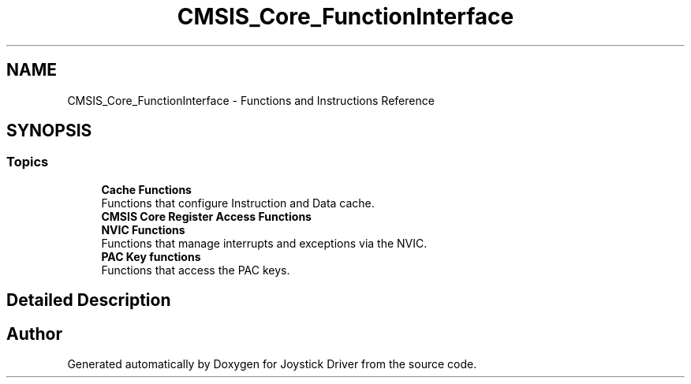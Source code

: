 .TH "CMSIS_Core_FunctionInterface" 3 "Version JSTDRVF4" "Joystick Driver" \" -*- nroff -*-
.ad l
.nh
.SH NAME
CMSIS_Core_FunctionInterface \- Functions and Instructions Reference
.SH SYNOPSIS
.br
.PP
.SS "Topics"

.in +1c
.ti -1c
.RI "\fBCache Functions\fP"
.br
.RI "Functions that configure Instruction and Data cache\&. "
.ti -1c
.RI "\fBCMSIS Core Register Access Functions\fP"
.br
.ti -1c
.RI "\fBNVIC Functions\fP"
.br
.RI "Functions that manage interrupts and exceptions via the NVIC\&. "
.ti -1c
.RI "\fBPAC Key functions\fP"
.br
.RI "Functions that access the PAC keys\&. "
.in -1c
.SH "Detailed Description"
.PP 

.SH "Author"
.PP 
Generated automatically by Doxygen for Joystick Driver from the source code\&.
